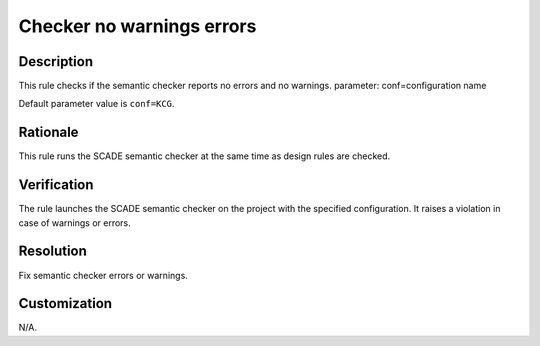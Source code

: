 .. index:: single: Checker No Warnings Errors

Checker no warnings errors
==========================

.. rule::
   :filename: checker_no_warnings_errors.py
   :class: CheckerNoWarningsErrors
   :id: id_0118
   :reference: n/a
   :kind: specific
   :tags: tool

   Semantic checker shall raise no errors and warnings

Description
-----------

.. start_description

This rule checks if the semantic checker reports no errors and no warnings.
parameter: conf=configuration name

.. end_description

Default parameter value is ``conf=KCG``.

Rationale
---------
This rule runs the SCADE semantic checker at the same time as design rules are checked.

Verification
------------
The rule launches the SCADE semantic checker on the project with the specified configuration.
It raises a violation in case of warnings or errors.

Resolution
----------
Fix semantic checker errors or warnings.

Customization
-------------
N/A.
